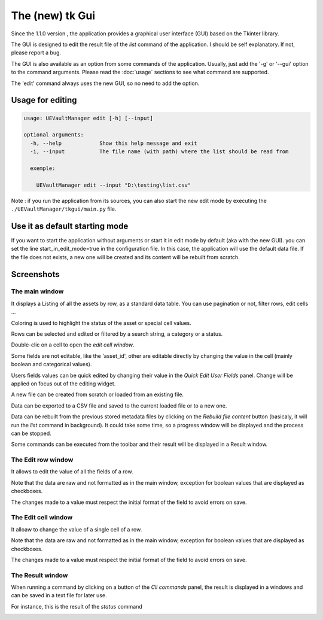 The (new) tk Gui
================
.. _tkgui:

Since the 1.1.0 version , the application provides a graphical user interface (GUI)
based on the Tkinter library.

The GUI is designed to edit the result file of the `list` command of the application.
I should be self explanatory. If not, please report a bug.

The GUI is also available as an option from some commands of the application.
Usually, just add the '-g' or '--gui' option to the command arguments.
Please read the :doc:`usage` sections to see what command are supported.


The 'edit' command always uses the new GUI, so no need to add the option.

Usage for editing
~~~~~~~~~~~~~~~~~

.. code:: console

  usage: UEVaultManager edit [-h] [--input]

  optional arguments:
    -h, --help            Show this help message and exit
    -i, --input           The file name (with path) where the list should be read from

    exemple:

      UEVaultManager edit --input "D:\testing\list.csv"

Note : if you run the application from its sources, you can also start the new edit mode by executing the ``./UEVaultManager/tkgui/main.py`` file.


Use it as default starting mode
~~~~~~~~~~~~~~~~~~~~~~~~~~~~~~~

If you want to start the application without arguments or start it in edit mode by default (aka with the new GUI).
you can set the line start_in_edit_mode=true in the configuration file.
In this case, the application will use the default data file.
If the file does not exists, a new one will be created and its content will be rebuilt from scratch.

Screenshots
~~~~~~~~~~~

The main window
^^^^^^^^^^^^^^^

It displays a Listing of all the assets by row, as a standard data table. You can use pagination or not, filter rows, edit cells ...

Coloring is used to highlight the status of the asset or special cell values.

Rows can be selected and edited or filtered by a search string, a category or a status.

Double-clic on a cell to open the `edit cell window`.

Some fields are not editable, like the 'asset_id', other are editable directly by changing the value in the cell (mainly boolean and categorical values).

Users fields values can be quick edited by changing their value in the `Quick Edit User Fields` panel. Change will be applied on focus out of the editing widget.

A new file can be created from scratch or loaded from an existing file.

Data can be exported to a CSV file and saved to the current loaded file or to a new one.

Data can be rebuilt from the previous stored metadata files by clicking on the `Rebuild file content` button (basicaly, it will run the `list` command in background).
It could take some time, so a progress window will be displayed and the process can be stopped.

Some commands can be executed from the toolbar and their result will be displayed in a Result window.

.. image:: https://i.imgur.com/UDQ9S18.png
    :alt: main window
    :align: center

The Edit row window
^^^^^^^^^^^^^^^^^^^

It allows to edit the value of all the fields of a row.

Note that the data are raw and not formatted as in the main window, exception for boolean values that are displayed as checkboxes.

The changes made to a value must respect the initial format of the field to avoid errors on save.

.. image:: https://i.imgur.com/k4pQoYq.png
    :alt: row edit window
    :align: center


The Edit cell window
^^^^^^^^^^^^^^^^^^^^

It alloaw to change the value of a single cell of a row.

Note that the data are raw and not formatted as in the main window, exception for boolean values that are displayed as checkboxes.

The changes made to a value must respect the initial format of the field to avoid errors on save.

.. image:: https://i.imgur.com/p6OrwLz.png
    :alt: cell edit window
    :align: center



The Result window
^^^^^^^^^^^^^^^^^

When running a command by clicking on a button of the `Cli commands` panel, the result is displayed in a windows and can be saved in a text file for later use.

For instance, this is the result of the `status` command

.. image:: https://i.imgur.com/kVg2vK0.png
    :alt: cell edit window
    :align: center

